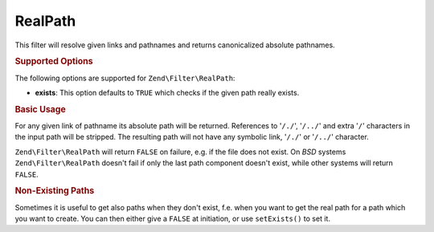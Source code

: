 .. _zend.filter.set.realpath:

RealPath
--------

This filter will resolve given links and pathnames and returns canonicalized absolute pathnames.

.. _zend.filter.set.realpath.options:

.. rubric:: Supported Options

The following options are supported for ``Zend\Filter\RealPath``:

- **exists**: This option defaults to ``TRUE`` which checks if the given path really exists.

.. _zend.filter.set.realpath.basic:

.. rubric:: Basic Usage

For any given link of pathname its absolute path will be returned. References to '``/./``', '``/../``' and extra
'``/``' characters in the input path will be stripped. The resulting path will not have any symbolic link,
'``/./``' or '``/../``' character.

``Zend\Filter\RealPath`` will return ``FALSE`` on failure, e.g. if the file does not exist. On *BSD* systems
``Zend\Filter\RealPath`` doesn't fail if only the last path component doesn't exist, while other systems will
return ``FALSE``.

.. code-block:: php
   :linenos:

   $filter = new Zend\Filter\RealPath();
   $path   = '/www/var/path/../../mypath';
   $filtered = $filter->filter($path);

   // returns '/www/mypath'

.. _zend.filter.set.realpath.exists:

.. rubric:: Non-Existing Paths

Sometimes it is useful to get also paths when they don't exist, f.e. when you want to get the real path for a path
which you want to create. You can then either give a ``FALSE`` at initiation, or use ``setExists()`` to set it.

.. code-block:: php
   :linenos:

   $filter = new Zend\Filter\RealPath(false);
   $path   = '/www/var/path/../../non/existing/path';
   $filtered = $filter->filter($path);

   // returns '/www/non/existing/path'
   // even when file_exists or realpath would return false


